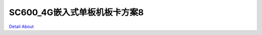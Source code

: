 SC600_4G嵌入式单板机板卡方案8 
===============================

.. image:: ./SC600_DVK1_MB_V10_TOP1.JPG

.. image:: ./SC600_DVK1_MB_V10_TOP2.JPG

.. image:: ./SC600_DVK1_MB_V10_SIDE1.JPG

.. image:: ./SC600_DVK1_MB_V10_SIDE2.JPG

.. image:: ./SC600_DVK1_MB_V10_SIDE3.JPG

.. image:: ./SC600_DVK1_MB_V10_BOTTOM1.JPG

.. image:: ./SC600_DVK1_MB_V10_BOTTOM2.JPG

`Detail About <https://allwinwaydocs.readthedocs.io/zh-cn/latest/about.html#about>`_